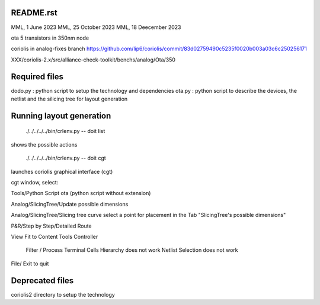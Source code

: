 README.rst
-------------

MML, 1 June 2023
MML, 25 October 2023
MML, 18 Deecember 2023

ota 5 transistors in 350nm node

coriolis in analog-fixes branch
https://github.com/lip6/coriolis/commit/83d02759490c5235f0020b003a03c6c250256171

XXX/coriolis-2.x/src/alliance-check-toolkit/benchs/analog/Ota/350


Required files
----------------

dodo.py : python script to setup the technology and dependencies
ota.py  : python script to describe the devices, the netlist and the silicing tree for layout generation

Running layout generation
-------------------------
 ./../../../../bin/crlenv.py -- doit list
shows the possible actions

 ./../../../../bin/crlenv.py -- doit cgt
launches coriolis graphical interface (cgt)

cgt window, select:

Tools/Python Script
ota (python script without extension)

Analog/SlicingTree/Update possible dimensions

Analog/SlicingTree/Slicing tree curve
select a point for placement in the Tab "SlicingTree's possible dimensions"

P&R/Step by Step/Detailed Route

View Fit to Content
Tools Controller
      Filter / Process Terminal Cells
      Hierarchy does not work
      Netlist
      Selection does not work


File/ Exit to quit

Deprecated files
-----------------
coriolis2 directory to setup the technology
